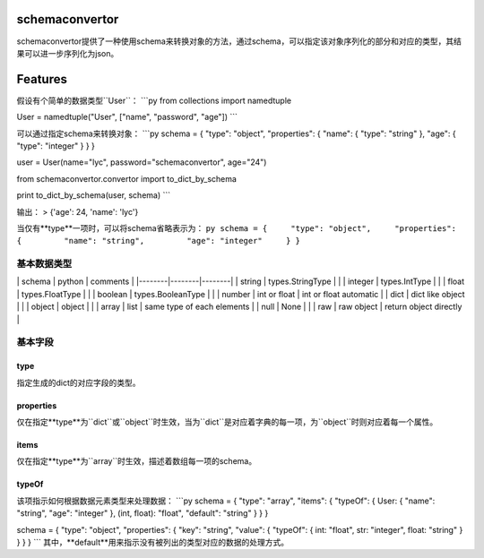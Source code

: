 schemaconvertor
===============

schemaconvertor提供了一种使用schema来转换对象的方法，通过schema，可以指定该对象序列化的部分和对应的类型，其结果可以进一步序列化为json。

Features
========

假设有个简单的数据类型``User``： \`\`\`py from collections import
namedtuple

User = namedtuple("User", ["name", "password", "age"]) \`\`\`

可以通过指定schema来转换对象： \`\`\`py schema = { "type": "object",
"properties": { "name": { "type": "string" }, "age": { "type": "integer"
} } }

user = User(name="lyc", password="schemaconvertor", age="24")

from schemaconvertor.convertor import to\_dict\_by\_schema

print to\_dict\_by\_schema(user, schema) \`\`\`

输出： > {'age': 24, 'name': 'lyc'}

当仅有**type**一项时，可以将schema省略表示为：
``py schema = {     "type": "object",     "properties": {         "name": "string",         "age": "integer"     } }``

基本数据类型
------------

\| schema \| python \| comments \| \|--------\|--------\|--------\| \|
string \| types.StringType \| \| \| integer \| types.IntType \| \| \|
float \| types.FloatType \| \| \| boolean \| types.BooleanType \| \| \|
number \| int or float \| int or float automatic \| \| dict \| dict like
object \| \| \| object \| object \| \| \| array \| list \| same type of
each elements \| \| null \| None \| \| \| raw \| raw object \| return
object directly \|

基本字段
--------

type
~~~~

指定生成的dict的对应字段的类型。

properties
~~~~~~~~~~

仅在指定**type**为``dict``或``object``时生效，当为``dict``是对应着字典的每一项，为``object``时则对应着每一个属性。

items
~~~~~

仅在指定**type**为``array``时生效，描述着数组每一项的schema。

typeOf
~~~~~~

该项指示如何根据数据元素类型来处理数据： \`\`\`py schema = { "type":
"array", "items": { "typeOf": { User: { "name": "string", "age":
"integer" }, (int, float): "float", "default": "string" } } }

schema = { "type": "object", "properties": { "key": "string", "value": {
"typeOf": { int: "float", str: "integer", float: "string" } } } } \`\`\`
其中，**default**用来指示没有被列出的类型对应的数据的处理方式。
